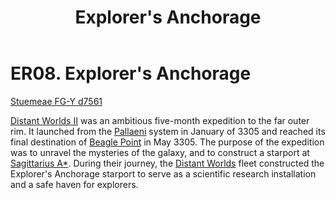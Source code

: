 :PROPERTIES:
:ID:       1c6bdbbd-527a-4533-abac-81eade19c059
:END:
#+title: Explorer's Anchorage
#+filetags: :beacon:
* ER08. Explorer's Anchorage
[[id:35fe6a51-9492-44a7-9dc5-4a5395ae732f][Stuemeae FG-Y d7561]]

[[id:f176c68d-cc7a-4db2-8305-81f6771c7e9f][Distant Worlds II]] was an ambitious five-month expedition to the far
outer rim. It launched from the [[id:4ccdf1db-68db-4935-8cac-b6d23e01d78d][Pallaeni]] system in January of 3305 and
reached its final destination of [[id:80ea667a-62b4-4082-bed0-ce253d76869b][Beagle Point]] in May 3305. The purpose
of the expedition was to unravel the mysteries of the galaxy, and to
construct a starport at [[id:84d9b01d-a9d6-47d9-b9f9-f6154233e585][Sagittarius A*]]. During their journey, the
[[id:dbb9956e-5ae2-4c27-94f7-670f0a4719f9][Distant Worlds]] fleet constructed the Explorer's Anchorage starport to
serve as a scientific research installation and a safe haven for
explorers.

[[file:img/beacons/ER08.PNG]]
